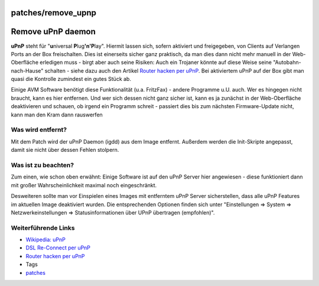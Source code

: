 patches/remove_upnp
===================
.. _RemoveuPnPdaemon:

Remove uPnP daemon
==================

**uPnP** steht für "**u**\ niversal **P**\ lug\ **'n'P**\ lay". Hiermit
lassen sich, sofern aktiviert und freigegeben, von Clients auf Verlangen
Ports an der Box freischalten. Dies ist einerseits sicher ganz
praktisch, da man dies dann nicht mehr manuell in der Web-Oberfläche
erledigen muss - birgt aber auch seine Risiken: Auch ein Trojaner könnte
auf diese Weise seine "Autobahn-nach-Hause" schalten - siehe dazu auch
den Artikel `​Router hacken per
uPnP <http://forum.ubuntuusers.de/topic/router-hacken-mit-hilfe-von-upnp/>`__.
Bei aktiviertem uPnP auf der Box gibt man quasi die Kontrolle zumindest
ein gutes Stück ab.

Einige AVM Software benötigt diese Funktionalität (u.a. FritzFax) -
andere Programme u.U. auch. Wer es hingegen nicht braucht, kann es hier
entfernen. Und wer sich dessen nicht ganz sicher ist, kann es ja
zunächst in der Web-Oberfläche deaktivieren und schauen, ob irgend ein
Programm schreit - passiert dies bis zum nächsten Firmware-Update nicht,
kann man den Kram dann rauswerfen |;)|

.. _Waswirdentfernt:

Was wird entfernt?
------------------

Mit dem Patch wird der uPnP Daemon (igdd) aus dem Image entfernt.
Außerdem werden die Init-Skripte angepasst, damit sie nicht über dessen
Fehlen stolpern.

.. _Wasistzubeachten:

Was ist zu beachten?
--------------------

Zum einen, wie schon oben erwähnt: Einige Software ist auf den uPnP
Server hier angewiesen - diese funktioniert dann mit großer
Wahrscheinlichkeit maximal noch eingeschränkt.

Desweiteren sollte man vor Einspielen eines Images mit entferntem uPnP
Server sicherstellen, dass alle uPnP Features im aktuellen Image
deaktiviert wurden. Die entsprechenden Optionen finden sich unter
"Einstellungen ⇒ System ⇒ Netzwerkeinstellungen ⇒ Statusinformationen
über UPnP übertragen (empfohlen)".

.. _WeiterführendeLinks:

Weiterführende Links
--------------------

-  `​Wikipedia:
   uPnP <http://de.wikipedia.org/wiki/Universal_Plug_and_Play>`__
-  `​DSL Re-Connect per
   uPnP <http://blog.jbbr.net/2008/01/03/fritzbox-schneller-reconnect-unter-linux/>`__
-  `​Router hacken per
   uPnP <http://forum.ubuntuusers.de/topic/router-hacken-mit-hilfe-von-upnp/>`__

-  Tags
-  `patches <../patches.html>`__

.. |;)| image:: ../../chrome/wikiextras-icons-16/smiley-wink.png

